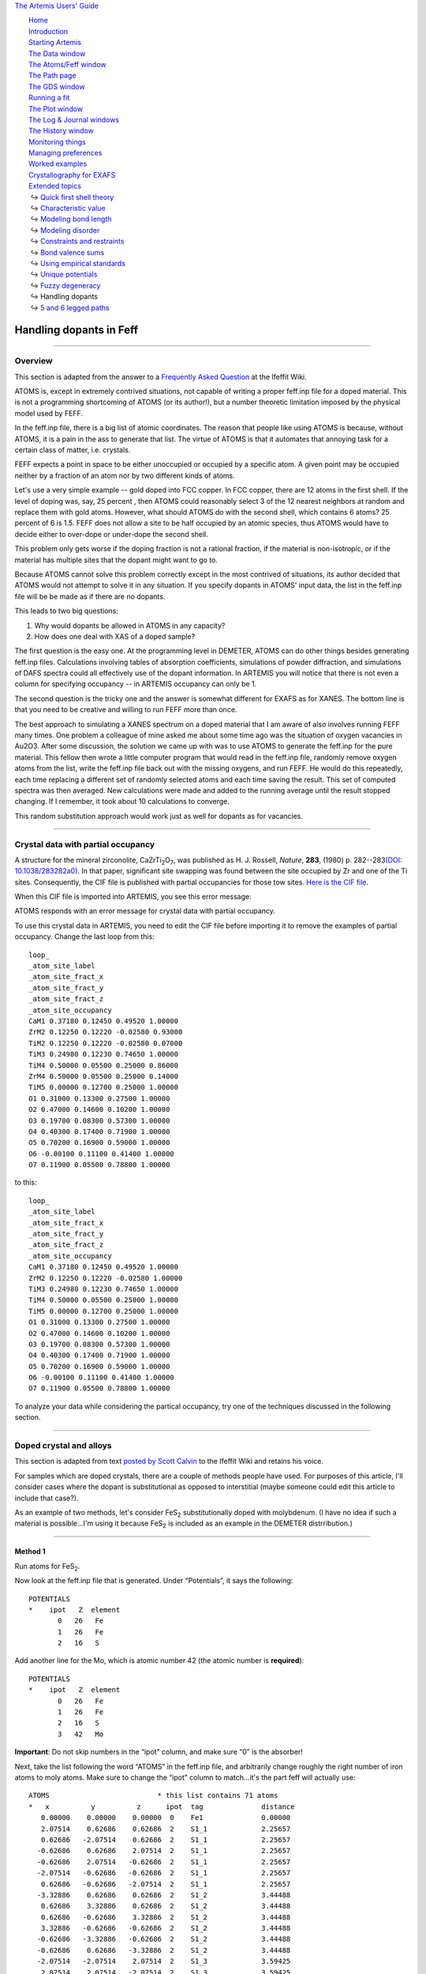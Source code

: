 `The Artemis Users' Guide <../index.html>`__

+--------------------------------------+--------------------------------------+
| «\ `DEMETER <http://bruceravel.githu |
| b.io/demeter/>`__\ »                 |
|                                      |
| «\ `IFEFFIT <https://github.com/newv |
| ille/ifeffit>`__\ »                  |
|                                      |
| «\ `xafs.org <http://xafs.org>`__\ » |
|                                      |
| Back: `Fuzzy                         |
| degeneracy <../extended/fuzzy.html>` |
| __                                   |
|       Up: `Extended                  |
| topics <../extended/index.html>`__   |
|    Next: `5 and 6 legged             |
| paths <../extended/fivesix.html>`__  |
+--------------------------------------+--------------------------------------+

| |[Artemis logo]|
|  `Home <../index.html>`__
|  `Introduction <../intro.html>`__
|  `Starting Artemis <../startup/index.html>`__
|  `The Data window <../data.html>`__
|  `The Atoms/Feff window <../feff/index.html>`__
|  `The Path page <../path/index.html>`__
|  `The GDS window <../gds.html>`__
|  `Running a fit <../fit/index.html>`__
|  `The Plot window <../plot/index.html>`__
|  `The Log & Journal windows <../logjournal.html>`__
|  `The History window <../history.html>`__
|  `Monitoring things <../monitor.html>`__
|  `Managing preferences <../prefs.html>`__
|  `Worked examples <../examples/index.html>`__
|  `Crystallography for EXAFS <../atoms/index.html>`__
|  `Extended topics <../extended/index.html>`__
|   ↪ `Quick first shell theory <../extended/qfs.html>`__
|   ↪ `Characteristic value <../extended/cv.html>`__
|   ↪ `Modeling bond length <../extended/delr.html>`__
|   ↪ `Modeling disorder <../extended/ss.html>`__
|   ↪ `Constraints and restraints <../extended/constraints.html>`__
|   ↪ `Bond valence sums <../extended/bvs.html>`__
|   ↪ `Using empirical standards <../extended/empirical.html>`__
|   ↪ `Unique potentials <../extended/ipots.html>`__
|   ↪ `Fuzzy degeneracy <../extended/fuzzy.html>`__
|   ↪ Handling dopants
|   ↪ `5 and 6 legged paths <../extended/fivesix.html>`__

Handling dopants in Feff
========================

--------------

 

Overview
--------

This section is adapted from the answer to a `Frequently Asked
Question <http://cars9.uchicago.edu/ifeffit/FAQ/FeffitModeling#How_do_I_handle_doped_materials.3F_Why_doesn.27t_Atoms_handle_doped_materials.3F>`__
at the Ifeffit Wiki.

ATOMS is, except in extremely contrived situations, not capable of
writing a proper feff.inp file for a doped material. This is not a
programming shortcoming of ATOMS (or its author!), but a number
theoretic limitation imposed by the physical model used by FEFF.

In the feff.inp file, there is a big list of atomic coordinates. The
reason that people like using ATOMS is because, without ATOMS, it is a
pain in the ass to generate that list. The virtue of ATOMS is that it
automates that annoying task for a certain class of matter, i.e.
crystals.

FEFF expects a point in space to be either unoccupied or occupied by a
specific atom. A given point may be occupied neither by a fraction of an
atom nor by two different kinds of atoms.

Let's use a very simple example -- gold doped into FCC copper. In FCC
copper, there are 12 atoms in the first shell. If the level of doping
was, say, 25 percent , then ATOMS could reasonably select 3 of the 12
nearest neighbors at random and replace them with gold atoms. However,
what should ATOMS do with the second shell, which contains 6 atoms? 25
percent of 6 is 1.5. FEFF does not allow a site to be half occupied by
an atomic species, thus ATOMS would have to decide either to over-dope
or under-dope the second shell.

This problem only gets worse if the doping fraction is not a rational
fraction, if the material is non-isotropic, or if the material has
multiple sites that the dopant might want to go to.

Because ATOMS cannot solve this problem correctly except in the most
contrived of situations, its author decided that ATOMS would not attempt
to solve it in any situation. If you specify dopants in ATOMS' input
data, the list in the feff.inp file will be be made as if there are no
dopants.

This leads to two big questions:

#. Why would dopants be allowed in ATOMS in any capacity?

#. How does one deal with XAS of a doped sample?

The first question is the easy one. At the programming level in DEMETER,
ATOMS can do other things besides generating feff.inp files.
Calculations involving tables of absorption coefficients, simulations of
powder diffraction, and simulations of DAFS spectra could all
effectively use of the dopant information. In ARTEMIS you will notice
that there is not even a column for specifying occupancy -- in ARTEMIS
occupancy can only be 1.

The second question is the tricky one and the answer is somewhat
different for EXAFS as for XANES. The bottom line is that you need to be
creative and willing to run FEFF more than once.

The best approach to simulating a XANES spectrum on a doped material
that I am aware of also involves running FEFF many times. One problem a
colleague of mine asked me about some time ago was the situation of
oxygen vacancies in Au2O3. After some discussion, the solution we came
up with was to use ATOMS to generate the feff.inp for the pure material.
This fellow then wrote a little computer program that would read in the
feff.inp file, randomly remove oxygen atoms from the list, write the
feff.inp file back out with the missing oxygens, and run FEFF. He would
do this repeatedly, each time replacing a different set of randomly
selected atoms and each time saving the result. This set of computed
spectra was then averaged. New calculations were made and added to the
running average until the result stopped changing. If I remember, it
took about 10 calculations to converge.

This random substitution approach would work just as well for dopants as
for vacancies.

--------------

 

Crystal data with partial occupancy
-----------------------------------

A structure for the mineral zirconolite, CaZrTi\ :sub:`2`\ O\ :sub:`7`,
was published as H. J. Rossell, *Nature*, **283**, (1980)
p. 282--283\ `(DOI:
10.1038/283282a0) <http://dx.doi.org/10.1038/283282a0>`__. In that
paper, significant site swapping was found between the site occupied by
Zr and one of the Ti sites. Consequently, the CIF file is published with
partial occupancies for those tow sites. `Here is the CIF
file <http://www.crystallography.net/9009220.html>`__.

When this CIF file is imported into ARTEMIS, you see this error message:

|image1|

ATOMS responds with an error message for crystal data with partial
occupancy.

To use this crystal data in ARTEMIS, you need to edit the CIF file
before importing it to remove the examples of partial occupancy. Change
the last loop from this:

::

    loop_
    _atom_site_label
    _atom_site_fract_x
    _atom_site_fract_y
    _atom_site_fract_z
    _atom_site_occupancy
    CaM1 0.37180 0.12450 0.49520 1.00000
    ZrM2 0.12250 0.12220 -0.02580 0.93000
    TiM2 0.12250 0.12220 -0.02580 0.07000
    TiM3 0.24980 0.12230 0.74650 1.00000
    TiM4 0.50000 0.05500 0.25000 0.86000
    ZrM4 0.50000 0.05500 0.25000 0.14000
    TiM5 0.00000 0.12700 0.25000 1.00000
    O1 0.31000 0.13300 0.27500 1.00000
    O2 0.47000 0.14600 0.10200 1.00000
    O3 0.19700 0.08300 0.57300 1.00000
    O4 0.40300 0.17400 0.71900 1.00000
    O5 0.70200 0.16900 0.59000 1.00000
    O6 -0.00100 0.11100 0.41400 1.00000
    O7 0.11900 0.05500 0.78800 1.00000

to this:

::

    loop_
    _atom_site_label
    _atom_site_fract_x
    _atom_site_fract_y
    _atom_site_fract_z
    _atom_site_occupancy
    CaM1 0.37180 0.12450 0.49520 1.00000
    ZrM2 0.12250 0.12220 -0.02580 1.00000
    TiM3 0.24980 0.12230 0.74650 1.00000
    TiM4 0.50000 0.05500 0.25000 1.00000
    TiM5 0.00000 0.12700 0.25000 1.00000
    O1 0.31000 0.13300 0.27500 1.00000
    O2 0.47000 0.14600 0.10200 1.00000
    O3 0.19700 0.08300 0.57300 1.00000
    O4 0.40300 0.17400 0.71900 1.00000
    O5 0.70200 0.16900 0.59000 1.00000
    O6 -0.00100 0.11100 0.41400 1.00000
    O7 0.11900 0.05500 0.78800 1.00000

To analyze your data while considering the partical occupancy, try one
of the techniques discussed in the following section.

--------------

 

Doped crystal and alloys
------------------------

This section is adapted from text `posted by Scott
Calvin <http://cars9.uchicago.edu/ifeffit/Doped>`__ to the Ifeffit Wiki
and retains his voice.

For samples which are doped crystals, there are a couple of methods
people have used. For purposes of this article, I'll consider cases
where the dopant is substitutional as opposed to interstitial (maybe
someone could edit this article to include that case?).

As an example of two methods, let's consider FeS\ :sub:`2`
substitutionally doped with molybdenum. (I have no idea if such a
material is possible...I'm using it because FeS\ :sub:`2` is included as
an example in the DEMETER distrribution.)

--------------

Method 1
^^^^^^^^

Run atoms for FeS\ :sub:`2`.

Now look at the feff.inp file that is generated. Under “Potentials”, it
says the following:

::

     POTENTIALS
     *    ipot   Z  element
            0   26   Fe        
            1   26   Fe        
            2   16   S  

Add another line for the Mo, which is atomic number 42 (the atomic
number is **required**):

::

     POTENTIALS
     *    ipot   Z  element
            0   26   Fe        
            1   26   Fe        
            2   16   S     
            3   42   Mo

**Important**: Do not skip numbers in the “ipot” column, and make sure
“0” is the absorber!

Next, take the list following the word “ATOMS” in the feff.inp file, and
arbitrarily change roughly the right number of iron atoms to moly atoms.
Make sure to change the “ipot” column to match...it's the part feff will
actually use:

::

     ATOMS                          * this list contains 71 atoms
     *   x          y          z      ipot  tag              distance
        0.00000    0.00000    0.00000  0    Fe1              0.00000
        2.07514    0.62686    0.62686  2    S1_1             2.25657
        0.62686   -2.07514    0.62686  2    S1_1             2.25657
       -0.62686    0.62686    2.07514  2    S1_1             2.25657
       -0.62686    2.07514   -0.62686  2    S1_1             2.25657
       -2.07514   -0.62686   -0.62686  2    S1_1             2.25657
        0.62686   -0.62686   -2.07514  2    S1_1             2.25657
       -3.32886    0.62686    0.62686  2    S1_2             3.44488
        0.62686    3.32886    0.62686  2    S1_2             3.44488
        0.62686   -0.62686    3.32886  2    S1_2             3.44488
        3.32886   -0.62686   -0.62686  2    S1_2             3.44488
       -0.62686   -3.32886   -0.62686  2    S1_2             3.44488
       -0.62686    0.62686   -3.32886  2    S1_2             3.44488
       -2.07514   -2.07514    2.07514  2    S1_3             3.59425
        2.07514    2.07514   -2.07514  2    S1_3             3.59425
        2.70200    2.70200    0.00000  1    Fe1_1            3.82121
       -2.70200    2.70200    0.00000  3    Mo1_1            3.82121
        2.70200   -2.70200    0.00000  1    Fe1_1            3.82121
       -2.70200   -2.70200    0.00000  1    Fe1_1            3.82121
        2.70200    0.00000    2.70200  1    Fe1_1            3.82121
       -2.70200    0.00000    2.70200  3    Mo1_1            3.82121
        0.00000    2.70200    2.70200  1    Fe1_1            3.82121
        0.00000   -2.70200    2.70200  1    Fe1_1            3.82121
        2.70200    0.00000   -2.70200  1    Fe1_1            3.82121
       -2.70200    0.00000   -2.70200  3    Mo1_1            3.82121
        0.00000    2.70200   -2.70200  1    Fe1_1            3.82121
        0.00000   -2.70200   -2.70200  1    Fe1_1            3.82121
       -2.07514    3.32886    2.07514  2    S1_4             4.43776

In this case, I changed 3 of the 12 nearest iron neighbors into
moly...reasonable if I have about 25 percent doping.

If you are doing a FEFF calculation for the moly *edge*, then also
change the very first iron to moly, and change potential 0 in the ipot
list to moly with ipot 0.

::

     POTENTIALS
     *    ipot   Z  element
            0   42   Mo        
            1   26   Fe        
            2   16   S
            3   43   Mo        

     ATOMS                          * this list contains 71 atoms
     *   x          y          z      ipot  tag              distance
        0.00000    0.00000    0.00000  0    Mo1              0.00000
        2.07514    0.62686    0.62686  2    S1_1             2.25657
        0.62686   -2.07514    0.62686  2    S1_1             2.25657
       -0.62686    0.62686    2.07514  2    S1_1             2.25657
       -0.62686    2.07514   -0.62686  2    S1_1             2.25657

If you are doing the calculation for the iron edge, leave the first iron
alone, since it is still the absorber.

Now run FEFF, and you'll get the iron scattering paths listed separately
from the moly scattering paths.

One more step ... correcting for the actual doping fraction. Suppose
there is actual 20 percent moly and not 25 percent, as we implied. We
couldn't have handled that just through feff, because we can't change
exactly 20 percent of 12 atoms...we have to change 2, which is 17
percent, or 3, which is 25 percent.

The fix for this is to change the S²₀ in the moly and sulfur scattering
paths to account for this. You could, for example, use the following GDS
parameters:

::

    set: MolyPercent = 0.20
    def: IronPercent = 1-MolyPercent

Then go to the individual path representing the scattering off of
nearest neighbor moly, and assign it an S²₀ of

::

    amp*MolyPercent/(3/12)

That way, if the MolyPercent is 20 percent, it will reduce the amplitude
of those paths by 20/25 percent, as is proper.

Of course, the iron scatterer would get an S²₀ of

::

    amp*IronPercent/(9/12)

That's more or less it!

You could, of course, guess the ``MolyPercent`` instead of setting it,
if for some reason it was unknown in your sample.

--------------

Method 2
^^^^^^^^

Suppose we want to analyze the iron edge.

Run atoms for FeS\ :sub:`2` and then run FEFF.

Then make a new ATOMS page, type or read in the FeS\ :sub:`2` file, and
just change the Fe to Mo. Run ATOMS again.

If you're doing the iron edge, then change the absorber to iron in the
feff.inp file (this requires changing the potential list; see the
description under "Method 1" for how to do this.) Run FEFF.

(If you want to analyze the moly edge, then of course you change the
feff.inp file in the first calculation to moly and leave it as moly in
the second.)

You now have **two** sets of FEFF files associated with one data set.

Make GDS parameters:

::

    set: MolyPercent = 0.20
    def: IronPercent = 1-MolyPercent

Now make the S²₀ for all paths calculated with the original ATOMS file:

::

    amp*IronPercent

and for all paths calculatged with the new ATOMS file:

::

    amp*MolyPercent

Again, you can guess the ``MolyPercent`` if it's unknown.

--------------

Discussion of these two methods
^^^^^^^^^^^^^^^^^^^^^^^^^^^^^^^

Which method you use is largely a matter of taste. The first method is
easier to screw up, since there's a lot of counting involved. On the
other hand, it generates many fewer paths, and thus makes for smaller
files and may fit faster (you're not wasting time and effort counting
sulfur paths twice, for example). The first method also gives you the
potential of finding a few multiple scattering paths that involve both
iron and moly (in this example) that you can't probe at all by the
second method. This is most likely to be true when the dopant is in low
concentrations but is high-Z...it's possible that there may be a
moly-iron multiple-scattering path that is significant, and it's not
going to be modeled so well by the weighted average of iron-iron and
moly-moly paths used in method 2. But the price for this is that
properly incorporating multiple-scattering paths via method 1 requires
an annoying amount of counting and thinking.

| 

--------------

--------------

| DEMETER is copyright © 2009-2015 Bruce Ravel — This document is
copyright © 2015 Bruce Ravel

|image2|    

| This document is licensed under `The Creative Commons
Attribution-ShareAlike
License <http://creativecommons.org/licenses/by-sa/3.0/>`__.
|  If DEMETER and this document are useful to you, please consider
`supporting The Creative
Commons <http://creativecommons.org/support/>`__.

.. |[Artemis logo]| image:: ../../images/Artemis_logo.jpg
   :target: ../diana.html
.. |image1| image:: ../../images/feff_atoms_partical_occupancy.png
.. |image2| image:: ../../images/somerights20.png
   :target: http://creativecommons.org/licenses/by-sa/3.0/
